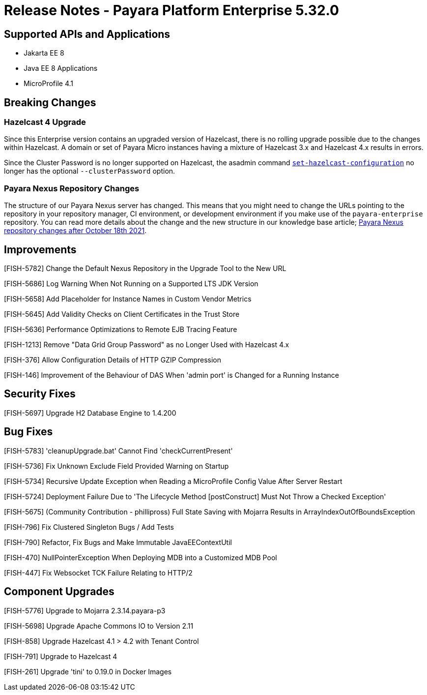# Release Notes - Payara Platform Enterprise 5.32.0

## Supported APIs and Applications
* Jakarta EE 8
* Java EE 8 Applications
* MicroProfile 4.1


## Breaking Changes

### Hazelcast 4 Upgrade

Since this Enterprise version contains an upgraded version of Hazelcast, there is no rolling upgrade possible due to the changes within Hazelcast. A domain or set of Payara Micro instances having a mixture of Hazelcast 3.x and Hazelcast 4.x results in errors.

Since the Cluster Password is no longer supported on Hazelcast, the asadmin command xref:documentation/payara-server/hazelcast/configuration.adoc#configuring-hazelcast-using-asadmin[`set-hazelcast-configuration`] no longer has the optional `--clusterPassword` option.

### Payara Nexus Repository Changes

The structure of our Payara Nexus server has changed. This means that you might need to change the URLs pointing to the repository in your repository manager, CI environment, or development environment if you make use of the `payara-enterprise` repository.  You can read more details about the change and the new structure in our knowledge base article; https://support.payara.fish/hc/en-gb/articles/4408617212177[Payara Nexus repository changes after October 18th 2021].

## Improvements

[FISH-5782] Change the Default Nexus Repository in the Upgrade Tool to the New URL

[FISH-5686] Log Warning When Not Running on a Supported LTS JDK Version

[FISH-5658] Add Placeholder for Instance Names in Custom Vendor Metrics

[FISH-5645] Add Validity Checks on Client Certificates in the Trust Store

[FISH-5636] Performance Optimizations to Remote EJB Tracing Feature

[FISH-1213] Remove "Data Grid Group Password" as no Longer Used with Hazelcast 4.x

[FISH-376] Allow Configuration Details of HTTP GZIP Compression

[FISH-146] Improvement of the Behaviour of DAS When 'admin port' is Changed for a Running Instance


## Security Fixes

[FISH-5697] Upgrade H2 Database Engine to 1.4.200

## Bug Fixes

[FISH-5783] 'cleanupUpgrade.bat' Cannot Find 'checkCurrentPresent'

[FISH-5736] Fix Unknown Exclude Field Provided Warning on Startup

[FISH-5734] Recursive Update Exception when Reading a MicroProfile Config Value After Server Restart

[FISH-5724] Deployment Failure Due to  'The Lifecycle Method [postConstruct] Must Not Throw a Checked Exception'

[FISH-5675] (Community Contribution - phillipross) Full State Saving with Mojarra Results in ArrayIndexOutOfBoundsException

[FISH-796] Fix Clustered Singleton Bugs / Add Tests

[FISH-790] Refactor, Fix Bugs and Make Immutable JavaEEContextUtil

[FISH-470] NullPointerException When Deploying MDB into a Customized MDB Pool

[FISH-447] Fix Websocket TCK Failure Relating to HTTP/2



## Component Upgrades

[FISH-5776] Upgrade to Mojarra 2.3.14.payara-p3

[FISH-5698] Upgrade Apache Commons IO to Version 2.11

[FISH-858] Upgrade Hazelcast 4.1 > 4.2 with Tenant Control

[FISH-791] Upgrade to Hazelcast 4

[FISH-261] Upgrade 'tini' to 0.19.0 in Docker Images


